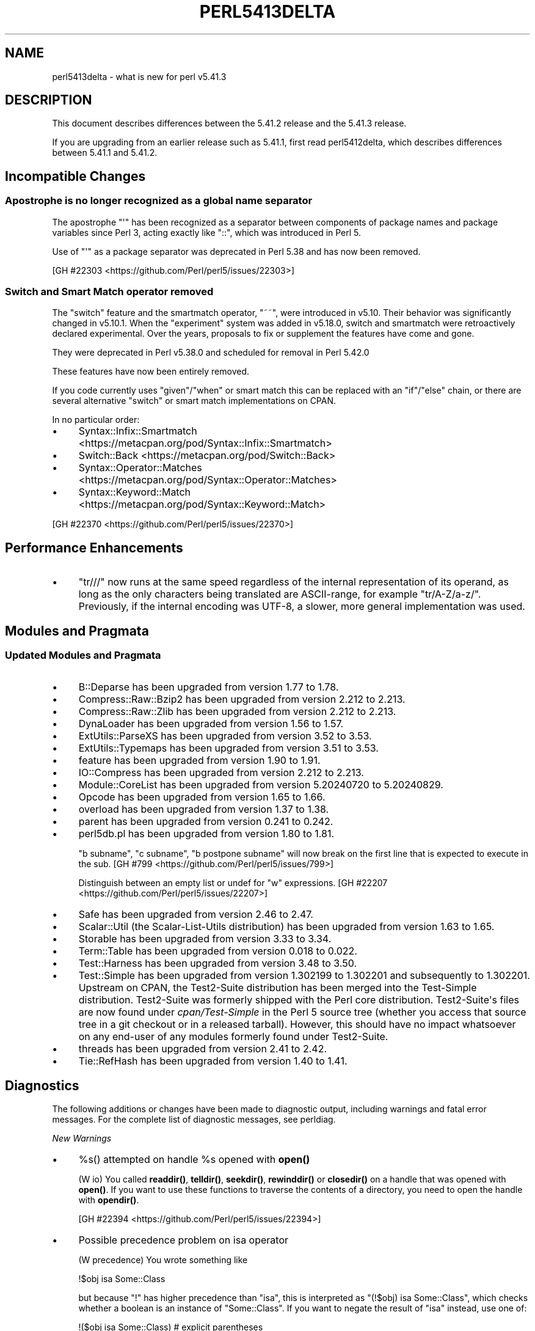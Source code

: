 .\" -*- mode: troff; coding: utf-8 -*-
.\" Automatically generated by Pod::Man v6.0.2 (Pod::Simple 3.45)
.\"
.\" Standard preamble:
.\" ========================================================================
.de Sp \" Vertical space (when we can't use .PP)
.if t .sp .5v
.if n .sp
..
.de Vb \" Begin verbatim text
.ft CW
.nf
.ne \\$1
..
.de Ve \" End verbatim text
.ft R
.fi
..
.\" \*(C` and \*(C' are quotes in nroff, nothing in troff, for use with C<>.
.ie n \{\
.    ds C` ""
.    ds C' ""
'br\}
.el\{\
.    ds C`
.    ds C'
'br\}
.\"
.\" Escape single quotes in literal strings from groff's Unicode transform.
.ie \n(.g .ds Aq \(aq
.el       .ds Aq '
.\"
.\" If the F register is >0, we'll generate index entries on stderr for
.\" titles (.TH), headers (.SH), subsections (.SS), items (.Ip), and index
.\" entries marked with X<> in POD.  Of course, you'll have to process the
.\" output yourself in some meaningful fashion.
.\"
.\" Avoid warning from groff about undefined register 'F'.
.de IX
..
.nr rF 0
.if \n(.g .if rF .nr rF 1
.if (\n(rF:(\n(.g==0)) \{\
.    if \nF \{\
.        de IX
.        tm Index:\\$1\t\\n%\t"\\$2"
..
.        if !\nF==2 \{\
.            nr % 0
.            nr F 2
.        \}
.    \}
.\}
.rr rF
.\"
.\" Required to disable full justification in groff 1.23.0.
.if n .ds AD l
.\" ========================================================================
.\"
.IX Title "PERL5413DELTA 1"
.TH PERL5413DELTA 1 2025-05-28 "perl v5.41.13" "Perl Programmers Reference Guide"
.\" For nroff, turn off justification.  Always turn off hyphenation; it makes
.\" way too many mistakes in technical documents.
.if n .ad l
.nh
.SH NAME
perl5413delta \- what is new for perl v5.41.3
.SH DESCRIPTION
.IX Header "DESCRIPTION"
This document describes differences between the 5.41.2 release and the 5.41.3
release.
.PP
If you are upgrading from an earlier release such as 5.41.1, first read
perl5412delta, which describes differences between 5.41.1 and 5.41.2.
.SH "Incompatible Changes"
.IX Header "Incompatible Changes"
.SS "Apostrophe is no longer recognized as a global name separator"
.IX Subsection "Apostrophe is no longer recognized as a global name separator"
The apostrophe \f(CW\*(C`\*(Aq\*(C'\fR has been recognized as a separator between
components of package names and package variables since Perl 3, acting
exactly like \f(CW\*(C`::\*(C'\fR, which was introduced in Perl 5.
.PP
Use of \f(CW\*(C`\*(Aq\*(C'\fR as a package separator was deprecated in Perl 5.38 and has
now been removed.
.PP
[GH #22303 <https://github.com/Perl/perl5/issues/22303>]
.SS "Switch and Smart Match operator removed"
.IX Subsection "Switch and Smart Match operator removed"
The "switch" feature and the smartmatch operator, \f(CW\*(C`~~\*(C'\fR, were introduced in
v5.10.  Their behavior was significantly changed in v5.10.1.  When the
"experiment" system was added in v5.18.0, switch and smartmatch were
retroactively declared experimental.  Over the years, proposals to fix or
supplement the features have come and gone.
.PP
They were deprecated in Perl v5.38.0 and scheduled for removal in Perl
5.42.0
.PP
These features have now been entirely removed.
.PP
If you code currently uses \f(CW\*(C`given\*(C'\fR/\f(CW\*(C`when\*(C'\fR or smart match this can be
replaced with an \f(CW\*(C`if\*(C'\fR/\f(CW\*(C`else\*(C'\fR chain, or there are several alternative
"switch" or smart match implementations on CPAN.
.PP
In no particular order:
.IP \(bu 4
Syntax::Infix::Smartmatch <https://metacpan.org/pod/Syntax::Infix::Smartmatch>
.IP \(bu 4
Switch::Back <https://metacpan.org/pod/Switch::Back>
.IP \(bu 4
Syntax::Operator::Matches <https://metacpan.org/pod/Syntax::Operator::Matches>
.IP \(bu 4
Syntax::Keyword::Match <https://metacpan.org/pod/Syntax::Keyword::Match>
.PP
[GH #22370 <https://github.com/Perl/perl5/issues/22370>]
.SH "Performance Enhancements"
.IX Header "Performance Enhancements"
.IP \(bu 4
\&\f(CW\*(C`tr///\*(C'\fR now runs at the same speed regardless of the internal
representation of its operand, as long as the only characters being
translated are ASCII\-range, for example \f(CW\*(C`tr/A\-Z/a\-z/\*(C'\fR.  Previously, if
the internal encoding was UTF\-8, a slower, more general implementation
was used.
.SH "Modules and Pragmata"
.IX Header "Modules and Pragmata"
.SS "Updated Modules and Pragmata"
.IX Subsection "Updated Modules and Pragmata"
.IP \(bu 4
B::Deparse has been upgraded from version 1.77 to 1.78.
.IP \(bu 4
Compress::Raw::Bzip2 has been upgraded from version 2.212 to 2.213.
.IP \(bu 4
Compress::Raw::Zlib has been upgraded from version 2.212 to 2.213.
.IP \(bu 4
DynaLoader has been upgraded from version 1.56 to 1.57.
.IP \(bu 4
ExtUtils::ParseXS has been upgraded from version 3.52 to 3.53.
.IP \(bu 4
ExtUtils::Typemaps has been upgraded from version 3.51 to 3.53.
.IP \(bu 4
feature has been upgraded from version 1.90 to 1.91.
.IP \(bu 4
IO::Compress has been upgraded from version 2.212 to 2.213.
.IP \(bu 4
Module::CoreList has been upgraded from version 5.20240720 to 5.20240829.
.IP \(bu 4
Opcode has been upgraded from version 1.65 to 1.66.
.IP \(bu 4
overload has been upgraded from version 1.37 to 1.38.
.IP \(bu 4
parent has been upgraded from version 0.241 to 0.242.
.IP \(bu 4
perl5db.pl has been upgraded from version 1.80 to 1.81.
.Sp
\&\f(CW\*(C`b subname\*(C'\fR, \f(CW\*(C`c subname\*(C'\fR, \f(CW\*(C`b postpone subname\*(C'\fR will now break on
the first line that is expected to execute in the sub.
[GH #799 <https://github.com/Perl/perl5/issues/799>]
.Sp
Distinguish between an empty list or undef for \f(CW\*(C`w\*(C'\fR
expressions. [GH #22207 <https://github.com/Perl/perl5/issues/22207>]
.IP \(bu 4
Safe has been upgraded from version 2.46 to 2.47.
.IP \(bu 4
Scalar::Util (the Scalar\-List\-Utils distribution) has been upgraded from
version 1.63 to 1.65.
.IP \(bu 4
Storable has been upgraded from version 3.33 to 3.34.
.IP \(bu 4
Term::Table has been upgraded from version 0.018 to 0.022.
.IP \(bu 4
Test::Harness has been upgraded from version 3.48 to 3.50.
.IP \(bu 4
Test::Simple has been upgraded from version 1.302199 to 1.302201 and
subsequently to 1.302201.  Upstream on CPAN, the Test2\-Suite distribution has
been merged into the Test\-Simple distribution.  Test2\-Suite was formerly
shipped with the Perl core distribution.  Test2\-Suite\*(Aqs files are now found
under \fIcpan/Test\-Simple\fR in the Perl 5 source tree (whether you access that
source tree in a git checkout or in a released tarball).  However, this should
have no impact whatsoever on any end\-user of any modules formerly found under
Test2\-Suite.
.IP \(bu 4
threads has been upgraded from version 2.41 to 2.42.
.IP \(bu 4
Tie::RefHash has been upgraded from version 1.40 to 1.41.
.SH Diagnostics
.IX Header "Diagnostics"
The following additions or changes have been made to diagnostic output,
including warnings and fatal error messages. For the complete list of
diagnostic messages, see perldiag.
.PP
\fINew Warnings\fR
.IX Subsection "New Warnings"
.IP \(bu 4
%s() attempted on handle \f(CW%s\fR opened with \fBopen()\fR
.Sp
(W io) You called \fBreaddir()\fR, \fBtelldir()\fR, \fBseekdir()\fR, \fBrewinddir()\fR or
\&\fBclosedir()\fR on a handle that was opened with \fBopen()\fR.  If you want to
use these functions to traverse the contents of a directory, you need
to open the handle with \fBopendir()\fR.
.Sp
[GH #22394 <https://github.com/Perl/perl5/issues/22394>]
.IP \(bu 4
Possible precedence problem on isa operator
.Sp
(W precedence) You wrote something like
.Sp
.Vb 1
\&    !$obj isa Some::Class
.Ve
.Sp
but because \f(CW\*(C`!\*(C'\fR has higher precedence than \f(CW\*(C`isa\*(C'\fR, this is interpreted as
\&\f(CW\*(C`(!$obj) isa Some::Class\*(C'\fR, which checks whether a boolean is an instance of
\&\f(CW\*(C`Some::Class\*(C'\fR. If you want to negate the result of \f(CW\*(C`isa\*(C'\fR instead, use one of:
.Sp
.Vb 2
\&    !($obj isa Some::Class)   # explicit parentheses
\&    not $obj isa Some::Class  # low\-precedence \*(Aqnot\*(Aq operator
.Ve
.SS "Changes to Existing Diagnostics"
.IX Subsection "Changes to Existing Diagnostics"
.IP \(bu 4
%s() attempted on invalid dirhandle \f(CW%s\fR
.Sp
This was consolidated from separate messages for \fBreaddir()\fR, \fBtelldir()\fR,
\&\fBseekdir()\fR, \fBrewinddir()\fR and \fBclosedir()\fR as part of refactoring for
[GH #22394 <https://github.com/Perl/perl5/issues/22394>].
.SH Testing
.IX Header "Testing"
Tests were added and changed to reflect the other additions and
changes in this release. Furthermore, these significant changes were
made:
.IP \(bu 4
Added testing of the perl headers against the C++ compiler
corresponding to the C compiler perl is being built with.
[GH #22232 <https://github.com/Perl/perl5/issues/22232>]
.SH "Internal Changes"
.IX Header "Internal Changes"
.IP \(bu 4
When built with the \f(CW\*(C`\-DDEBUGGING\*(C'\fR compile option, perl API functions that
take pointers to distinct types of SVs (AVs, HVs or CVs) will check the
\&\f(CWSvTYPE()\fR of the passed values to ensure they are valid.  Additionally,
internal code within core functions that attempts to extract AVs, HVs or CVs
from reference values passed in will also perform such checks.
.Sp
While this has been entirely tested by normal Perl CI testing, there may
still be some corner\-cases where these constraints are violated in
otherwise\-valid calls.  These may require further investigation if they are
found, and specific code to be adjusted to account for it.
.SH "Selected Bug Fixes"
.IX Header "Selected Bug Fixes"
.IP \(bu 4
\&\f(CW\*(C`open\*(C'\fR automatically creates an anonymous temporary file when
passed \f(CW\*(C`undef\*(C'\fR as a filename:
.Sp
.Vb 1
\&    open(my $fh, "+>", undef) or die ...
.Ve
.Sp
Due to the way this feature was implemented, it would also trigger for
non\-existent elements of arrays or hashes:
.Sp
.Vb 2
\&    open(my $fh, "+>", $hash{no_such_key}) or die ...
\&    # unexpectedly succeeds and creates a temp file
.Ve
.Sp
Now a temporary file is only created if a literal \f(CW\*(C`undef\*(C'\fR is passed.
[GH #22385 <https://github.com/Perl/perl5/issues/22385>]
.IP \(bu 4
Compound assignment operators return lvalues that can be further modified:
.Sp
.Vb 4
\&    ($x &= $y) += $z;
\&    # Equivalent to:
\&    #  $x &= $y;
\&    #  $x += $z;
.Ve
.Sp
However, the separate numeric/string bitwise operators provided by the
\&\f(CW\*(C`bitwise\*(C'\fR feature, \f(CW\*(C`&= ^= |= &.= ^.= |.=\*(C'\fR,
did not do so:
.Sp
.Vb 4
\&    use feature qw(bitwise);
\&    ($x &= $y) += $z;
\&    # Used to die:
\&    #  Can\*(Aqt modify numeric bitwise and (&) in addition (+) at ...
.Ve
.Sp
This has been corrected. [GH #22412 <https://github.com/Perl/perl5/issues/22412>]
.IP \(bu 4
Starting in v5.39.8, "\f(CW\*(C`strftime\*(C'\fR" in POSIX would crash or produce odd errors
(such as \f(CW\*(C`Out of memory in perl:util:safesysmalloc\*(C'\fR) when given a format
string that wasn\*(Aqt actually a string, but a number, \f(CW\*(C`undef\*(C'\fR, or an object
(even one with overloaded string conversion).
.Sp
Now \f(CW\*(C`strftime\*(C'\fR stringifies its first argument, as before.
[GH #22498 <https://github.com/Perl/perl5/issues/22498>]
.SH Obituary
.IX Header "Obituary"
Abe Timmerman (ABELTJE) passed away on August 15, 2024. Since 2002, Abe
built and maintained the Test::Smoke project: "a set of scripts and
modules that try to run the Perl core tests on as many configurations as
possible and combine the results into an easy to read report". Smoking
Perl on as many platforms and configurations as possible has been
instrumental in finding bugs and developing patches for those bugs.
.PP
Abe was a regular attendee of the Perl Toolchain Summit (née Perl QA
Hackathon), the Dutch Perl Workshop and the Amsterdam.pm user group
meetings. With his kindness, his smile and his laugh, he helped make
Perl and its community better.
.PP
Abeltje\*(Aqs memorial card said "Grab every opportunity to have a drink of
bubbly. This is an opportunity". We\*(Aqll miss you Abe, and we\*(Aqll have a
drink of bubbly in your honor.
.SH Acknowledgements
.IX Header "Acknowledgements"
Perl 5.41.3 represents approximately 6 weeks of development since Perl
5.41.2 and contains approximately 34,000 lines of changes across 740 files
from 23 authors.
.PP
Excluding auto\-generated files, documentation and release tools, there were
approximately 22,000 lines of changes to 370 .pm, .t, .c and .h files.
.PP
Perl continues to flourish into its fourth decade thanks to a vibrant
community of users and developers. The following people are known to have
contributed the improvements that became Perl 5.41.3:
.PP
Branislav Zahradník, Chad Granum, Craig A. Berry, Dan Jacobson, David
Mitchell, E. Choroba, Eric Herman, Graham Knop, iabyn, James E Keenan, Karen
Etheridge, Karl Williamson, Leon Timmermans, Lukas Mai, Max Maischein, Paul
Evans, Paul Marquess, Philippe Bruhat (BooK), Sisyphus, Štěpán Němec,
Steve Hay, TAKAI Kousuke, Thibault Duponchelle, Tony Cook.
.PP
The list above is almost certainly incomplete as it is automatically
generated from version control history. In particular, it does not include
the names of the (very much appreciated) contributors who reported issues to
the Perl bug tracker.
.PP
Many of the changes included in this version originated in the CPAN modules
included in Perl\*(Aqs core. We\*(Aqre grateful to the entire CPAN community for
helping Perl to flourish.
.PP
For a more complete list of all of Perl\*(Aqs historical contributors, please
see the \fIAUTHORS\fR file in the Perl source distribution.
.SH "Reporting Bugs"
.IX Header "Reporting Bugs"
If you find what you think is a bug, you might check the perl bug database
at <https://github.com/Perl/perl5/issues>. There may also be information at
<https://www.perl.org/>, the Perl Home Page.
.PP
If you believe you have an unreported bug, please open an issue at
<https://github.com/Perl/perl5/issues>. Be sure to trim your bug down to a
tiny but sufficient test case.
.PP
If the bug you are reporting has security implications which make it
inappropriate to send to a public issue tracker, then see
"SECURITY VULNERABILITY CONTACT INFORMATION" in perlsec
for details of how to report the issue.
.SH "Give Thanks"
.IX Header "Give Thanks"
If you wish to thank the Perl 5 Porters for the work we had done in Perl 5,
you can do so by running the \f(CW\*(C`perlthanks\*(C'\fR program:
.PP
.Vb 1
\&    perlthanks
.Ve
.PP
This will send an email to the Perl 5 Porters list with your show of thanks.
.SH "SEE ALSO"
.IX Header "SEE ALSO"
The \fIChanges\fR file for an explanation of how to view exhaustive details on
what changed.
.PP
The \fIINSTALL\fR file for how to build Perl.
.PP
The \fIREADME\fR file for general stuff.
.PP
The \fIArtistic\fR and \fICopying\fR files for copyright information.
